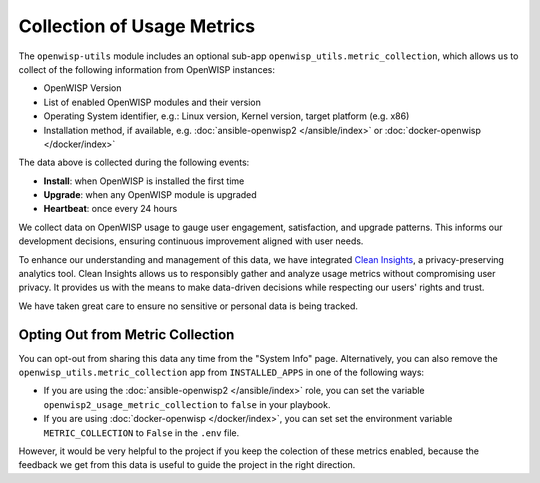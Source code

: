 Collection of Usage Metrics
===========================

The ``openwisp-utils`` module includes an optional sub-app
``openwisp_utils.metric_collection``, which allows us to collect of the
following information from OpenWISP instances:

- OpenWISP Version
- List of enabled OpenWISP modules and their version
- Operating System identifier, e.g.: Linux version, Kernel version, target
  platform (e.g. x86)
- Installation method, if available, e.g. :doc:`ansible-openwisp2
  </ansible/index>` or :doc:`docker-openwisp </docker/index>`

The data above is collected during the following events:

- **Install**: when OpenWISP is installed the first time
- **Upgrade**: when any OpenWISP module is upgraded
- **Heartbeat**: once every 24 hours

We collect data on OpenWISP usage to gauge user engagement, satisfaction,
and upgrade patterns. This informs our development decisions, ensuring
continuous improvement aligned with user needs.

To enhance our understanding and management of this data, we have
integrated `Clean Insights <https://cleaninsights.org/>`_, a
privacy-preserving analytics tool. Clean Insights allows us to responsibly
gather and analyze usage metrics without compromising user privacy. It
provides us with the means to make data-driven decisions while respecting
our users' rights and trust.

We have taken great care to ensure no sensitive or personal data is being
tracked.

Opting Out from Metric Collection
---------------------------------

You can opt-out from sharing this data any time from the "System Info"
page. Alternatively, you can also remove the
``openwisp_utils.metric_collection`` app from ``INSTALLED_APPS`` in one of
the following ways:

- If you are using the :doc:`ansible-openwisp2 </ansible/index>` role, you
  can set the variable ``openwisp2_usage_metric_collection`` to ``false``
  in your playbook.
- If you are using :doc:`docker-openwisp </docker/index>`, you can set set
  the environment variable ``METRIC_COLLECTION`` to ``False`` in the
  ``.env`` file.

However, it would be very helpful to the project if you keep the colection
of these metrics enabled, because the feedback we get from this data is
useful to guide the project in the right direction.
